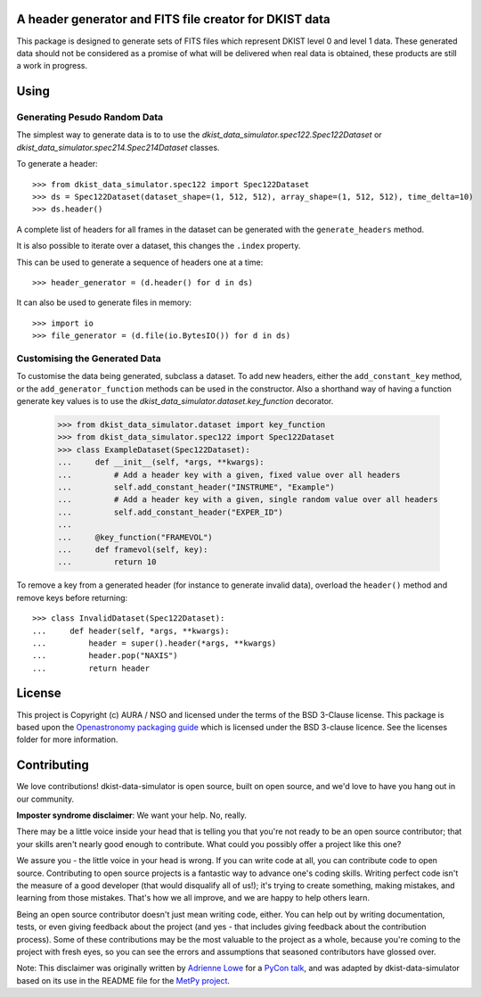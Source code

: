 A header generator and FITS file creator for DKIST data
-------------------------------------------------------

This package is designed to generate sets of FITS files which represent DKIST level 0 and level 1 data.
These generated data should not be considered as a promise of what will be delivered when real data is obtained, these products are still a work in progress.

Using
-----

Generating Pesudo Random Data
#############################

The simplest way to generate data is to to use the `dkist_data_simulator.spec122.Spec122Dataset` or `dkist_data_simulator.spec214.Spec214Dataset` classes.

To generate a header::

  >>> from dkist_data_simulator.spec122 import Spec122Dataset
  >>> ds = Spec122Dataset(dataset_shape=(1, 512, 512), array_shape=(1, 512, 512), time_delta=10)
  >>> ds.header()

A complete list of headers for all frames in the dataset can be generated with the ``generate_headers`` method.

It is also possible to iterate over a dataset, this changes the ``.index`` property.

This can be used to generate a sequence of headers one at a time::

  >>> header_generator = (d.header() for d in ds)

It can also be used to generate files in memory::

  >>> import io
  >>> file_generator = (d.file(io.BytesIO()) for d in ds)


Customising the Generated Data
##############################

To customise the data being generated, subclass a dataset.
To add new headers, either the ``add_constant_key`` method, or the ``add_generator_function`` methods can be used in the constructor.
Also a shorthand way of having a function generate key values is to use the `dkist_data_simulator.dataset.key_function` decorator.

  >>> from dkist_data_simulator.dataset import key_function
  >>> from dkist_data_simulator.spec122 import Spec122Dataset
  >>> class ExampleDataset(Spec122Dataset):
  ...     def __init__(self, *args, **kwargs):
  ...         # Add a header key with a given, fixed value over all headers
  ...         self.add_constant_header("INSTRUME", "Example")
  ...         # Add a header key with a given, single random value over all headers
  ...         self.add_constant_header("EXPER_ID")
  ...
  ...     @key_function("FRAMEVOL")
  ...     def framevol(self, key):
  ...         return 10


To remove a key from a generated header (for instance to generate invalid data), overload the ``header()`` method and remove keys before returning::

  >>> class InvalidDataset(Spec122Dataset):
  ...     def header(self, *args, **kwargs):
  ...         header = super().header(*args, **kwargs)
  ...         header.pop("NAXIS")
  ...         return header


License
-------

This project is Copyright (c) AURA / NSO and licensed under
the terms of the BSD 3-Clause license. This package is based upon
the `Openastronomy packaging guide <https://github.com/OpenAstronomy/packaging-guide>`_
which is licensed under the BSD 3-clause licence. See the licenses folder for
more information.


Contributing
------------

We love contributions! dkist-data-simulator is open source,
built on open source, and we'd love to have you hang out in our community.

**Imposter syndrome disclaimer**: We want your help. No, really.

There may be a little voice inside your head that is telling you that you're not
ready to be an open source contributor; that your skills aren't nearly good
enough to contribute. What could you possibly offer a project like this one?

We assure you - the little voice in your head is wrong. If you can write code at
all, you can contribute code to open source. Contributing to open source
projects is a fantastic way to advance one's coding skills. Writing perfect code
isn't the measure of a good developer (that would disqualify all of us!); it's
trying to create something, making mistakes, and learning from those
mistakes. That's how we all improve, and we are happy to help others learn.

Being an open source contributor doesn't just mean writing code, either. You can
help out by writing documentation, tests, or even giving feedback about the
project (and yes - that includes giving feedback about the contribution
process). Some of these contributions may be the most valuable to the project as
a whole, because you're coming to the project with fresh eyes, so you can see
the errors and assumptions that seasoned contributors have glossed over.

Note: This disclaimer was originally written by
`Adrienne Lowe <https://github.com/adriennefriend>`_ for a
`PyCon talk <https://www.youtube.com/watch?v=6Uj746j9Heo>`_, and was adapted by
dkist-data-simulator based on its use in the README file for the
`MetPy project <https://github.com/Unidata/MetPy>`_.
